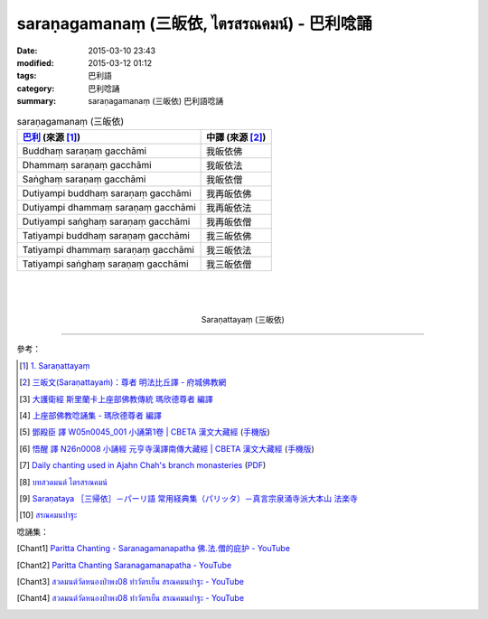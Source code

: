saraṇagamanaṃ (三皈依, ไตรสรณคมน์) - 巴利唸誦
#############################################

:date: 2015-03-10 23:43
:modified: 2015-03-12 01:12
:tags: 巴利語
:category: 巴利唸誦
:summary: saraṇagamanaṃ (三皈依) 巴利語唸誦


.. list-table:: saraṇagamanaṃ (三皈依)
   :header-rows: 1
   :class: table-syntax-diff

   * - `巴利`_ (來源 [1]_)

     - 中譯 (來源 [2]_)

   * - Buddhaṃ saraṇaṃ gacchāmi

     - 我皈依佛

   * - Dhammaṃ saraṇaṃ gacchāmi

     - 我皈依法

   * - Saṅghaṃ saraṇaṃ gacchāmi

     - 我皈依僧

   * - Dutiyampi buddhaṃ saraṇaṃ gacchāmi

     - 我再皈依佛

   * - Dutiyampi dhammaṃ saraṇaṃ gacchāmi

     - 我再皈依法

   * - Dutiyampi saṅghaṃ saraṇaṃ gacchāmi

     - 我再皈依僧

   * - Tatiyampi buddhaṃ saraṇaṃ gacchāmi

     - 我三皈依佛

   * - Tatiyampi dhammaṃ saraṇaṃ gacchāmi

     - 我三皈依法

   * - Tatiyampi saṅghaṃ saraṇaṃ gacchāmi

     - 我三皈依僧

|
|
|

.. container:: align-center video-container

  .. raw:: html

    <iframe width="560" height="315" src="https://www.youtube.com/embed/YpWFR-ioQlE" frameborder="0" allowfullscreen></iframe>

.. container:: align-center video-container-description

  Saraṇattayaṃ (三皈依)

----

參考：

.. [1] `1. Saraṇattayaṃ <http://www.tipitaka.org/romn/cscd/s0501m.mul0.xml>`_

.. [2] `三皈文(Saraṇattayaṁ)：尊者 明法比丘譯 - 府城佛教網 <http://nanda.online-dhamma.net/Tipitaka/Sutta/Khuddaka/Khuddaka-patha/Khp.1-9.metta.html#khp1>`_

.. [3] `大護衛經 斯里蘭卡上座部佛教傳統 瑪欣德尊者 編譯 <http://www.dhammatalks.net/Chinese/Bhikkhu_Mahinda-Maha_Paritta.pdf>`_

.. [4] `上座部佛教唸誦集 - 瑪欣德尊者 編譯 <http://www.dhammatalks.net/Chinese/Bhikkhu_Mahinda-Puja.pdf>`_

.. [5] `鄧殿臣 譯 W05n0045_001 小誦第1卷 | CBETA 漢文大藏經 <http://tripitaka.cbeta.org/W05n0045_001>`_
        (`手機版 <http://tripitaka.cbeta.org/mobile/index.php?index=W05n0045_001>`__)

.. [6] `悟醒 譯 N26n0008 小誦經 元亨寺漢譯南傳大藏經 | CBETA 漢文大藏經 <http://tripitaka.cbeta.org/ko/N26n0008_001>`_
        (`手機版 <http://tripitaka.cbeta.org/mobile/index.php?index=N26n0008_001>`__)

.. [7] `Daily chanting used in Ajahn Chah's branch monasteries <http://forestsanghapublications.org/viewBook.php?id=26&ref=vec>`_
       (`PDF <http://forestsanghapublications.org/assets/book/ChantingBook_rev2010.pdf>`__)

.. [8] `บทสวดมนต์ ไตรสรณคมน์ <http://m.flash-mini.com/pray.php?id=6&sub=%E0%B9%84%E0%B8%95%E0%B8%A3%E0%B8%AA%E0%B8%A3%E0%B8%93%E0%B8%84%E0%B8%A1%E0%B8%99%E0%B9%8C>`_

.. [9] `Saraṇataya ［三帰依］－パーリ語 常用経典集（パリッタ）－真言宗泉涌寺派大本山 法楽寺 <http://www.horakuji.hello-net.info/BuddhaSasana/Theravada/paritta/Sarana_gamanam.htm>`_

.. [10] `สรณคมนปาฐะ <http://www.aia.or.th/prayer31.htm>`_


唸誦集：

.. [Chant1] `Paritta Chanting - Saranagamanapatha 佛.法.僧的庇护 - YouTube <https://www.youtube.com/watch?v=YpWFR-ioQlE>`_

.. [Chant2] `Paritta Chanting Saranagamanapatha - YouTube <https://www.youtube.com/watch?v=kZmhrlkt9dU>`_

.. [Chant3] `สวดมนต์วัดหนองป่าพง08 ทำวัตรเย็น สรณคมนปาฐะ - YouTube <https://www.youtube.com/watch?v=STZwM-8am0Q&index=8&list=PLuVwelYmWVCct5qxla2yuR83ORODMZeES>`__

.. [Chant4] `สวดมนต์วัดหนองป่าพง08 ทำวัตรเย็น สรณคมนปาฐะ - YouTube <https://www.youtube.com/watch?v=ROvkvGjQBlQ&index=18&list=PLkXhPQ5Akl5hfOv9HoyH_m6N-RE49t-td>`__



.. _巴利: http://zh.wikipedia.org/zh-tw/%E5%B7%B4%E5%88%A9%E8%AF%AD
